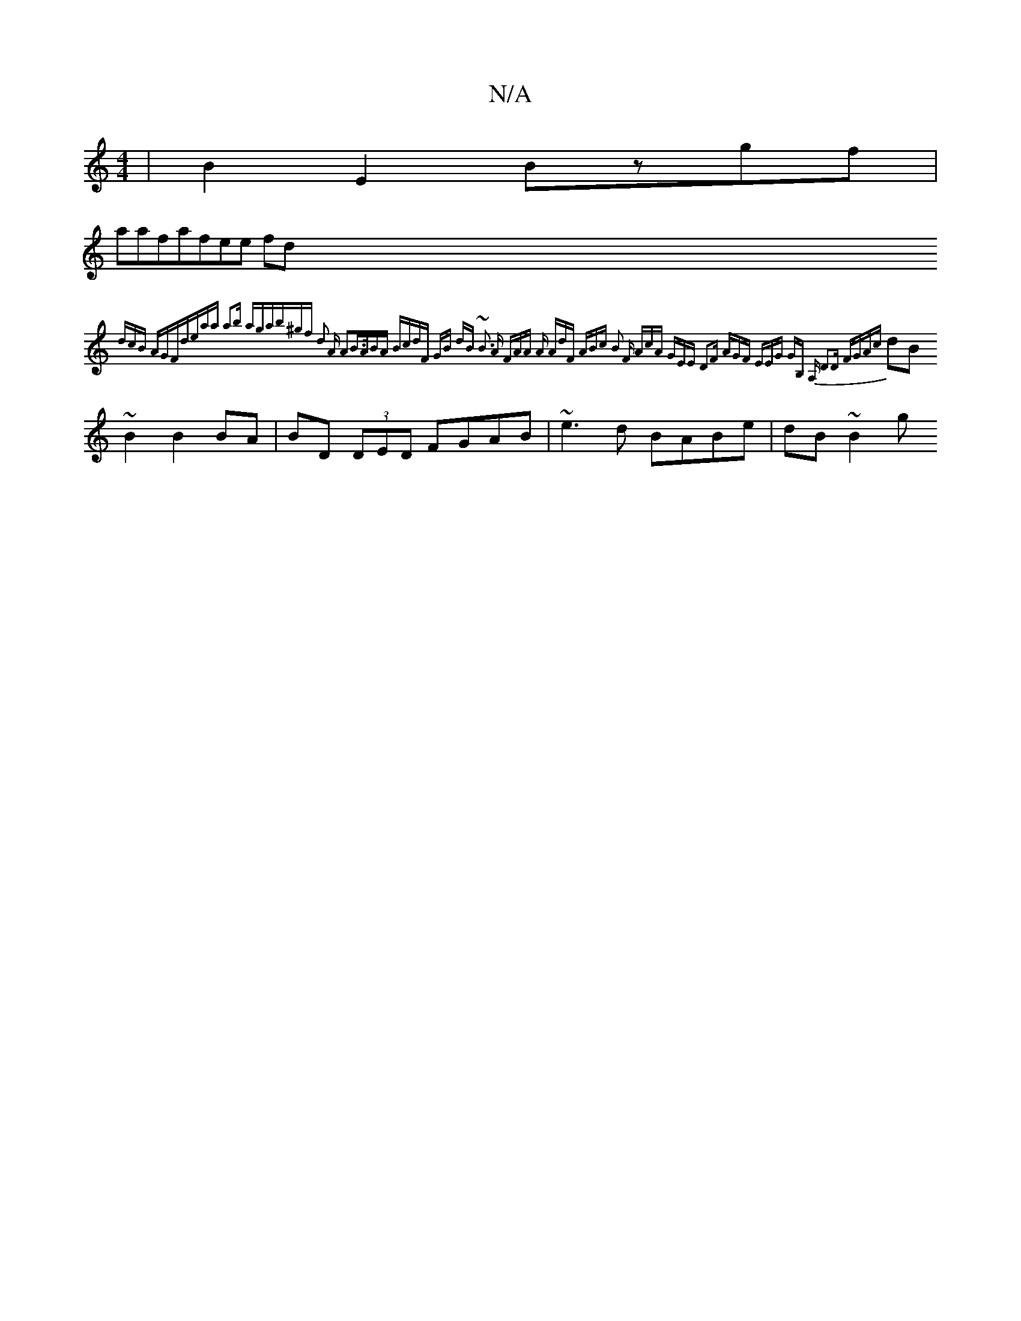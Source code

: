 X:1
T:N/A
M:4/4
R:N/A
K:Cmajor
|B2E2 Bzgf|!3aafafee fd{-dcB AGFd|eaa1 a2b aga|b^gf d2 A A2|B>ABA BcdF|[1 GB dB ~B3 A | (3FAA A AdF | ABc B2 F AcA | GEE D2F | AGF EEG -GB, A, | D3D FGAc |
dB~B2 B2BA|BD (3DED FGAB | ~e3d BABe|dB~B2 g